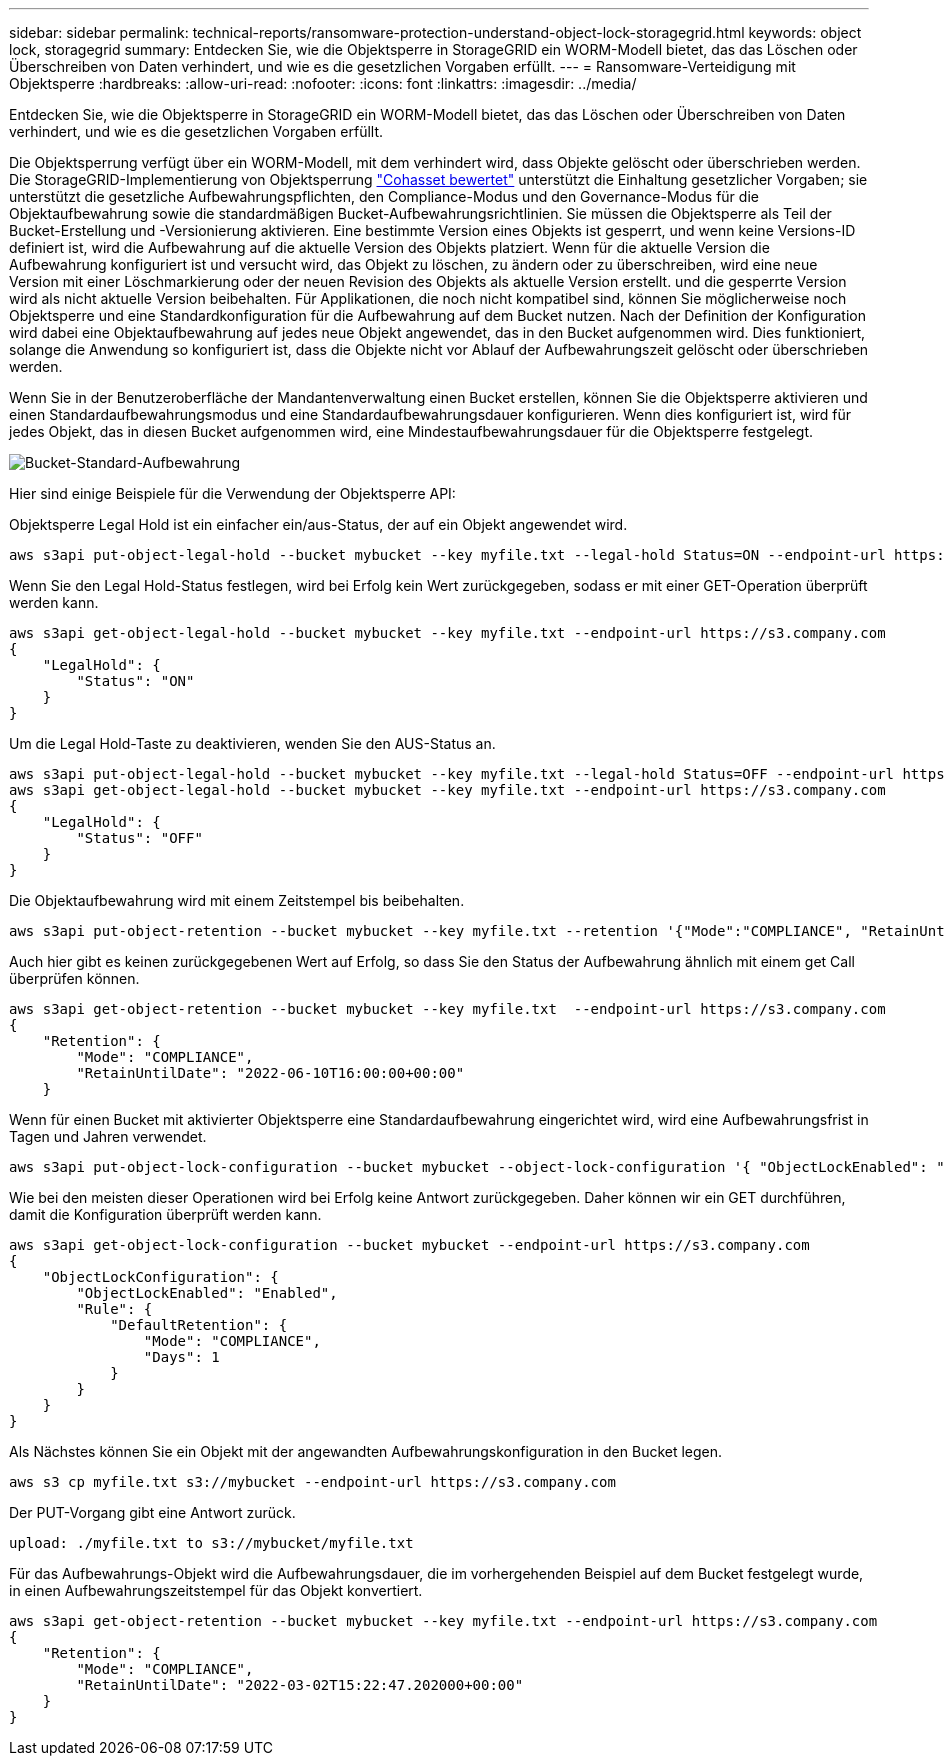 ---
sidebar: sidebar 
permalink: technical-reports/ransomware-protection-understand-object-lock-storagegrid.html 
keywords: object lock, storagegrid 
summary: Entdecken Sie, wie die Objektsperre in StorageGRID ein WORM-Modell bietet, das das Löschen oder Überschreiben von Daten verhindert, und wie es die gesetzlichen Vorgaben erfüllt. 
---
= Ransomware-Verteidigung mit Objektsperre
:hardbreaks:
:allow-uri-read: 
:nofooter: 
:icons: font
:linkattrs: 
:imagesdir: ../media/


[role="lead"]
Entdecken Sie, wie die Objektsperre in StorageGRID ein WORM-Modell bietet, das das Löschen oder Überschreiben von Daten verhindert, und wie es die gesetzlichen Vorgaben erfüllt.

Die Objektsperrung verfügt über ein WORM-Modell, mit dem verhindert wird, dass Objekte gelöscht oder überschrieben werden. Die StorageGRID-Implementierung von Objektsperrung https://www.netapp.com/media/9041-ar-cohasset-netapp-storagegrid-sec-assessment.pdf["Cohasset bewertet"^] unterstützt die Einhaltung gesetzlicher Vorgaben; sie unterstützt die gesetzliche Aufbewahrungspflichten, den Compliance-Modus und den Governance-Modus für die Objektaufbewahrung sowie die standardmäßigen Bucket-Aufbewahrungsrichtlinien. Sie müssen die Objektsperre als Teil der Bucket-Erstellung und -Versionierung aktivieren. Eine bestimmte Version eines Objekts ist gesperrt, und wenn keine Versions-ID definiert ist, wird die Aufbewahrung auf die aktuelle Version des Objekts platziert. Wenn für die aktuelle Version die Aufbewahrung konfiguriert ist und versucht wird, das Objekt zu löschen, zu ändern oder zu überschreiben, wird eine neue Version mit einer Löschmarkierung oder der neuen Revision des Objekts als aktuelle Version erstellt. und die gesperrte Version wird als nicht aktuelle Version beibehalten. Für Applikationen, die noch nicht kompatibel sind, können Sie möglicherweise noch Objektsperre und eine Standardkonfiguration für die Aufbewahrung auf dem Bucket nutzen. Nach der Definition der Konfiguration wird dabei eine Objektaufbewahrung auf jedes neue Objekt angewendet, das in den Bucket aufgenommen wird. Dies funktioniert, solange die Anwendung so konfiguriert ist, dass die Objekte nicht vor Ablauf der Aufbewahrungszeit gelöscht oder überschrieben werden.

Wenn Sie in der Benutzeroberfläche der Mandantenverwaltung einen Bucket erstellen, können Sie die Objektsperre aktivieren und einen Standardaufbewahrungsmodus und eine Standardaufbewahrungsdauer konfigurieren.  Wenn dies konfiguriert ist, wird für jedes Objekt, das in diesen Bucket aufgenommen wird, eine Mindestaufbewahrungsdauer für die Objektsperre festgelegt.

image:ransomware/ransomware-protection-default.png["Bucket-Standard-Aufbewahrung"]

Hier sind einige Beispiele für die Verwendung der Objektsperre API:

Objektsperre Legal Hold ist ein einfacher ein/aus-Status, der auf ein Objekt angewendet wird.

[listing]
----
aws s3api put-object-legal-hold --bucket mybucket --key myfile.txt --legal-hold Status=ON --endpoint-url https://s3.company.com

----
Wenn Sie den Legal Hold-Status festlegen, wird bei Erfolg kein Wert zurückgegeben, sodass er mit einer GET-Operation überprüft werden kann.

[listing]
----
aws s3api get-object-legal-hold --bucket mybucket --key myfile.txt --endpoint-url https://s3.company.com
{
    "LegalHold": {
        "Status": "ON"
    }
}
----
Um die Legal Hold-Taste zu deaktivieren, wenden Sie den AUS-Status an.

[listing]
----
aws s3api put-object-legal-hold --bucket mybucket --key myfile.txt --legal-hold Status=OFF --endpoint-url https://s3.company.com
aws s3api get-object-legal-hold --bucket mybucket --key myfile.txt --endpoint-url https://s3.company.com
{
    "LegalHold": {
        "Status": "OFF"
    }
}

----
Die Objektaufbewahrung wird mit einem Zeitstempel bis beibehalten.

[listing]
----
aws s3api put-object-retention --bucket mybucket --key myfile.txt --retention '{"Mode":"COMPLIANCE", "RetainUntilDate": "2022-06-10T16:00:00"}'  --endpoint-url https://s3.company.com
----
Auch hier gibt es keinen zurückgegebenen Wert auf Erfolg, so dass Sie den Status der Aufbewahrung ähnlich mit einem get Call überprüfen können.

[listing]
----
aws s3api get-object-retention --bucket mybucket --key myfile.txt  --endpoint-url https://s3.company.com
{
    "Retention": {
        "Mode": "COMPLIANCE",
        "RetainUntilDate": "2022-06-10T16:00:00+00:00"
    }
----
Wenn für einen Bucket mit aktivierter Objektsperre eine Standardaufbewahrung eingerichtet wird, wird eine Aufbewahrungsfrist in Tagen und Jahren verwendet.

[listing]
----
aws s3api put-object-lock-configuration --bucket mybucket --object-lock-configuration '{ "ObjectLockEnabled": "Enabled", "Rule": { "DefaultRetention": { "Mode": "COMPLIANCE", "Days": 1 }}}' --endpoint-url https://s3.company.com
----
Wie bei den meisten dieser Operationen wird bei Erfolg keine Antwort zurückgegeben. Daher können wir ein GET durchführen, damit die Konfiguration überprüft werden kann.

[listing]
----
aws s3api get-object-lock-configuration --bucket mybucket --endpoint-url https://s3.company.com
{
    "ObjectLockConfiguration": {
        "ObjectLockEnabled": "Enabled",
        "Rule": {
            "DefaultRetention": {
                "Mode": "COMPLIANCE",
                "Days": 1
            }
        }
    }
}
----
Als Nächstes können Sie ein Objekt mit der angewandten Aufbewahrungskonfiguration in den Bucket legen.

[listing]
----
aws s3 cp myfile.txt s3://mybucket --endpoint-url https://s3.company.com
----
Der PUT-Vorgang gibt eine Antwort zurück.

[listing]
----
upload: ./myfile.txt to s3://mybucket/myfile.txt
----
Für das Aufbewahrungs-Objekt wird die Aufbewahrungsdauer, die im vorhergehenden Beispiel auf dem Bucket festgelegt wurde, in einen Aufbewahrungszeitstempel für das Objekt konvertiert.

[listing]
----
aws s3api get-object-retention --bucket mybucket --key myfile.txt --endpoint-url https://s3.company.com
{
    "Retention": {
        "Mode": "COMPLIANCE",
        "RetainUntilDate": "2022-03-02T15:22:47.202000+00:00"
    }
}
----